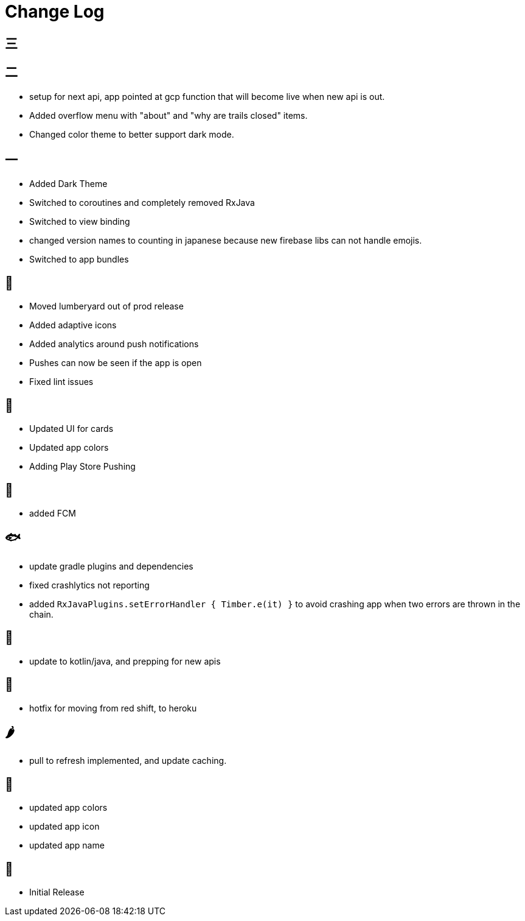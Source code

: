 = Change Log

== 三

== 二

- setup for next api, app pointed at gcp function that will become live when new api is out.
- Added overflow menu with "about" and "why are trails closed" items.
- Changed color theme to better support dark mode.

== 一

- Added Dark Theme
- Switched to coroutines and completely removed RxJava
- Switched to view binding
- changed version names to counting in japanese because new firebase libs can not
handle emojis.
- Switched to app bundles

== 🥝

- Moved lumberyard out of prod release
- Added adaptive icons
- Added analytics around push notifications
- Pushes can now be seen if the app is open
- Fixed lint issues

== 🍦

- Updated UI for cards
- Updated app colors
- Adding Play Store Pushing

== 🍇

- added FCM

== 🐟

- update gradle plugins and dependencies
- fixed crashlytics not reporting
- added `RxJavaPlugins.setErrorHandler { Timber.e(it) }` to avoid crashing app when two errors are
thrown in the chain.

== 🥚

- update to kotlin/java, and prepping for new apis

== 🍩

- hotfix for moving from red shift, to heroku

== 🌶

- pull to refresh implemented, and update caching.

== 🍌

- updated app colors
- updated app icon
- updated app name

== 🍎

- Initial Release

